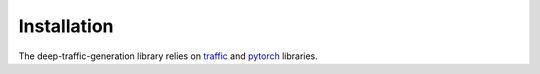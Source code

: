Installation
============

The deep-traffic-generation library relies on `traffic
<https://traffic-viz.github.io/>`_ and `pytorch <https://pytorch.org/>`_
libraries.

.. plot::
    :include-source: true

    from traffic.data.samples import switzerland
    from traffic.core.projection import EuroPP
    import matplotlib.pyplot as plt

    with plt.style.context("traffic"):
        ax = plt.axes(projection=EuroPP())
        switzerland.plot(ax, alpha=0.1)